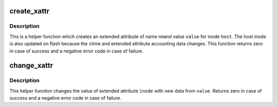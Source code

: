 .. -*- coding: utf-8; mode: rst -*-
.. src-file: fs/ubifs/xattr.c

.. _`create_xattr`:

create_xattr
============

.. c:function:: int create_xattr(struct ubifs_info *c, struct inode *host, const struct qstr *nm, const void *value, int size)

    create an extended attribute.

    :param struct ubifs_info \*c:
        UBIFS file-system description object

    :param struct inode \*host:
        host inode

    :param const struct qstr \*nm:
        extended attribute name

    :param const void \*value:
        extended attribute value

    :param int size:
        size of extended attribute value

.. _`create_xattr.description`:

Description
-----------

This is a helper function which creates an extended attribute of name \ ``nm``\ 
and value \ ``value``\  for inode \ ``host``\ . The host inode is also updated on flash
because the ctime and extended attribute accounting data changes. This
function returns zero in case of success and a negative error code in case
of failure.

.. _`change_xattr`:

change_xattr
============

.. c:function:: int change_xattr(struct ubifs_info *c, struct inode *host, struct inode *inode, const void *value, int size)

    change an extended attribute.

    :param struct ubifs_info \*c:
        UBIFS file-system description object

    :param struct inode \*host:
        host inode

    :param struct inode \*inode:
        extended attribute inode

    :param const void \*value:
        extended attribute value

    :param int size:
        size of extended attribute value

.. _`change_xattr.description`:

Description
-----------

This helper function changes the value of extended attribute \ ``inode``\  with new
data from \ ``value``\ . Returns zero in case of success and a negative error code
in case of failure.

.. This file was automatic generated / don't edit.

